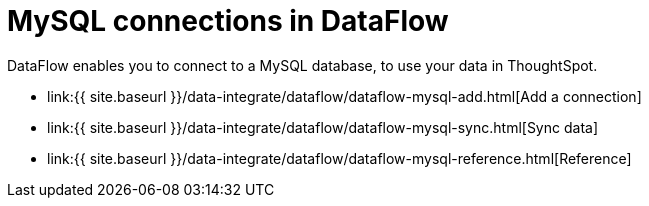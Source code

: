 = MySQL connections in DataFlow
:last_updated: 07/6/2020


:toc: true

DataFlow enables you to connect to a MySQL database, to use your data in ThoughtSpot.

* link:{{ site.baseurl }}/data-integrate/dataflow/dataflow-mysql-add.html[Add a connection]
* link:{{ site.baseurl }}/data-integrate/dataflow/dataflow-mysql-sync.html[Sync data]
* link:{{ site.baseurl }}/data-integrate/dataflow/dataflow-mysql-reference.html[Reference]
